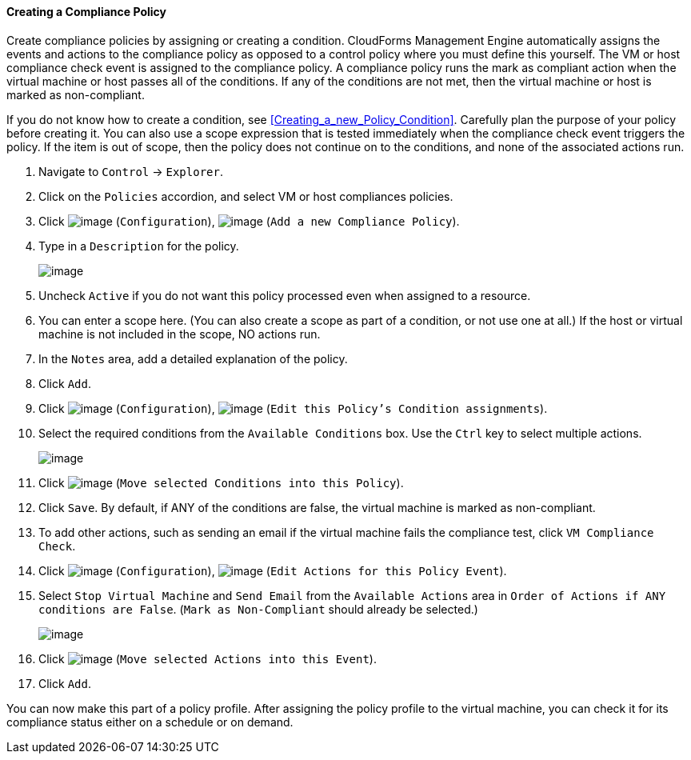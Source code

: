 ==== Creating a Compliance Policy

Create compliance policies by assigning or creating a condition.
CloudForms Management Engine automatically assigns the events and
actions to the compliance policy as opposed to a control policy where
you must define this yourself. The VM or host compliance check event is
assigned to the compliance policy. A compliance policy runs the mark as
compliant action when the virtual machine or host passes all of the
conditions. If any of the conditions are not met, then the virtual
machine or host is marked as non-compliant.

If you do not know how to create a condition, see xref:Creating_a_new_Policy_Condition[]. Carefully plan the
purpose of your policy before creating it. You can also use a scope
expression that is tested immediately when the compliance check event
triggers the policy. If the item is out of scope, then the policy does
not continue on to the conditions, and none of the associated actions
run.

. Navigate to `Control` -> `Explorer`.

. Click on the `Policies` accordion, and select VM or host compliances
policies.

. Click image:../images/1847.png[image] (`Configuration`),
image:../images/1848.png[image] (`Add a new Compliance Policy`).

. Type in a `Description` for the policy.
+
image:../images/1935.png[image]

. Uncheck `Active` if you do not want this policy processed even when
assigned to a resource.

. You can enter a scope here. (You can also create a scope as part of a
condition, or not use one at all.) If the host or virtual machine is not included in the scope, NO actions run.

. In the `Notes` area, add a detailed explanation of the policy.

. Click `Add`.

. Click image:../images/1847.png[image] (`Configuration`),
image:../images/1875.png[image] (`Edit this Policy's Condition assignments`).

. Select the required conditions from the `Available Conditions` box. Use
the `Ctrl` key to select multiple actions.
+
image:../images/1934.png[image]

. Click image:../images/1876.png[image] (`Move selected Conditions into this
Policy`).

. Click `Save`. By default, if ANY of the conditions are false, the virtual
machine is marked as non-compliant.

. To add other actions, such as sending an email if the virtual machine
fails the compliance test, click `VM Compliance Check`.

. Click image:../images/1847.png[image] (`Configuration`),
image:../images/1881.png[image] (`Edit Actions for this Policy Event`).

. Select `Stop Virtual Machine` and `Send Email` from the `Available Actions`
area in `Order of Actions if ANY conditions are False`. (`Mark as
Non-Compliant` should already be selected.)
+
image:../images/1933.png[image]

. Click image:../images/1876.png[image] (`Move selected Actions into this
Event`).

. Click `Add`.

You can now make this part of a policy profile. After assigning the
policy profile to the virtual machine, you can check it for its
compliance status either on a schedule or on demand.
